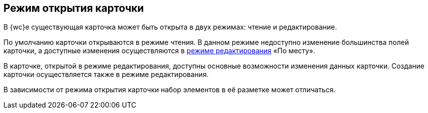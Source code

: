 
== Режим открытия карточки

В {wc}е существующая карточка может быть открыта в двух режимах: чтение и редактирование.

По умолчанию карточки открываются в режиме чтения. В данном режиме недоступно изменение большинства полей карточки, а доступные изменения осуществляются в xref:CardLayout.adoc[режиме редактирования] «По месту».

В карточке, открытой в режиме редактирования, доступны основные возможности изменения данных карточки. Создание карточки осуществляется также в режиме редактирования.

В зависимости от режима открытия карточки набор элементов в её разметке может отличаться.
